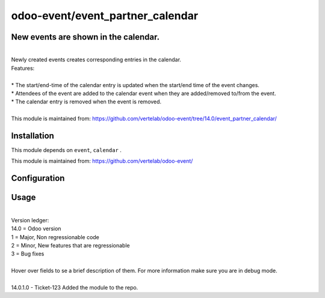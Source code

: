 ==================
odoo-event/event_partner_calendar
==================

New events are shown in the calendar.
============
| 
| Newly created events creates corresponding entries in the calendar.
| Features:
| 
| * The start/end-time of the calendar entry is updated when the start/end time of the event changes.
| * Attendees of the event are added to the calendar event when they are added/removed to/from the event.
| * The calendar entry is removed when the event is removed.
| 
| This module is maintained from: https://github.com/vertelab/odoo-event/tree/14.0/event_partner_calendar/


Installation
============

This module depends on ``event``, ``calendar`` .

This module is maintained from: https://github.com/vertelab/odoo-event/

Configuration
=============


Usage
=====
| 
| Version ledger: 
| 14.0 = Odoo version
| 1 = Major, Non regressionable code
| 2 = Minor, New features that are regressionable
| 3 = Bug fixes
| 
| Hover over fields to se a brief description of them. For more information make sure you are in debug mode.
| 
| 14.0.1.0 - Ticket-123 Added the module to the repo.
